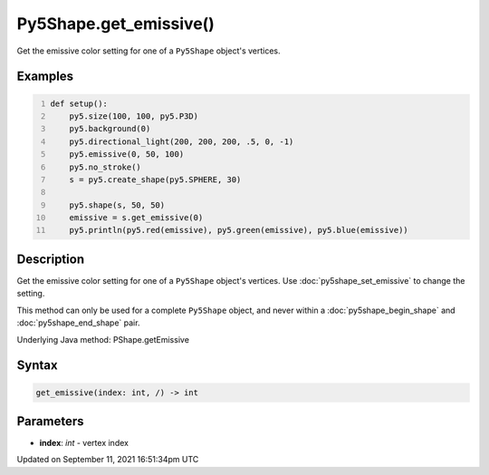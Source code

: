 Py5Shape.get_emissive()
=======================

Get the emissive color setting for one of a ``Py5Shape`` object's vertices.

Examples
--------

.. raw:: html

    <div class="example-table">

.. raw:: html

    <div class="example-row"><div class="example-cell-image">

.. image:: /images/reference/Py5Shape_get_emissive_0.png
    :alt: example picture for get_emissive()

.. raw:: html

    </div><div class="example-cell-code">

.. code:: python
    :number-lines:

    def setup():
        py5.size(100, 100, py5.P3D)
        py5.background(0)
        py5.directional_light(200, 200, 200, .5, 0, -1)
        py5.emissive(0, 50, 100)
        py5.no_stroke()
        s = py5.create_shape(py5.SPHERE, 30)

        py5.shape(s, 50, 50)
        emissive = s.get_emissive(0)
        py5.println(py5.red(emissive), py5.green(emissive), py5.blue(emissive))

.. raw:: html

    </div></div>

.. raw:: html

    </div>

Description
-----------

Get the emissive color setting for one of a ``Py5Shape`` object's vertices. Use :doc:`py5shape_set_emissive` to change the setting.

This method can only be used for a complete ``Py5Shape`` object, and never within a :doc:`py5shape_begin_shape` and :doc:`py5shape_end_shape` pair.

Underlying Java method: PShape.getEmissive

Syntax
------

.. code:: python

    get_emissive(index: int, /) -> int

Parameters
----------

* **index**: `int` - vertex index


Updated on September 11, 2021 16:51:34pm UTC

